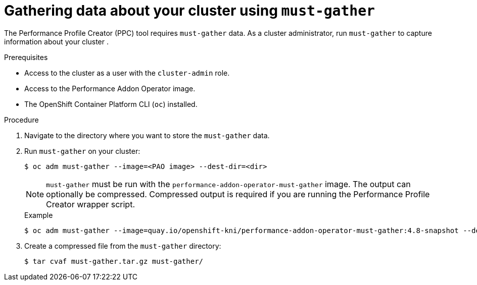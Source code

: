 // Module included in the following assemblies:
// Epic CNF-792 (4.8)
// * scalability_and_performance/cnf-create-performance-profiles.adoc

[id="gathering-data-about-your-cluster-using-must-gather_{context}"]
= Gathering data about your cluster using `must-gather`

The Performance Profile Creator (PPC) tool requires `must-gather` data. As a cluster administrator, run `must-gather` to capture information about your cluster .

.Prerequisites

* Access to the cluster as a user with the `cluster-admin` role.
* Access to the Performance Addon Operator image.
* The OpenShift Container Platform CLI (`oc`) installed.

.Procedure

. Navigate to the directory where you want to store the `must-gather` data.

. Run `must-gather` on your cluster:
+
[source,terminal]

----
$ oc adm must-gather --image=<PAO image> --dest-dir=<dir>
----
+
[NOTE]
====
`must-gather` must be run with the `performance-addon-operator-must-gather` image. The output can optionally be compressed. Compressed output is required if you are running the Performance Profile Creator wrapper script.
====

+
.Example
+
[source,terminal]
----
$ oc adm must-gather --image=quay.io/openshift-kni/performance-addon-operator-must-gather:4.8-snapshot --dest-dir=must-gather
----
. Create a compressed file from the `must-gather` directory:
+
[source,terminal]
----
$ tar cvaf must-gather.tar.gz must-gather/
----
